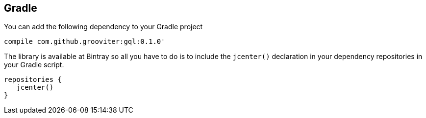 == Gradle

You can add the following dependency to your Gradle project

[source, gradle]
----
compile com.github.grooviter:gql:0.1.0'
----

The library is available at Bintray so all you have to do is
to include the `jcenter()` declaration in your dependency repositories
in your Gradle script.

[source, groovy]
----
repositories {
   jcenter()
}
----
